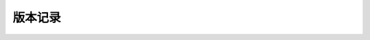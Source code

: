 版本记录
========
.. describe:: 2.0.1 <2022-02-09>
    
    * awtk:update aworks_awtk_imx6ul to 1.0.1
    
.. describe:: 2.0.0 <2021-11-29>
    * 发布2.0.0正式版本sdk包

.. describe:: 2.0.0-beta.2 <2021-10-28>
    * 解决第二轮测试BUG
    * 处理了examples子模块BUG
    * 除了gprs组件接收短信BUG
    
.. describe:: 2.0.0-beta.1 <2021-10-28>
    * 解决第一轮测试BUG

.. describe:: 2.0.0-beta <2021-03-06>
    * 移动awtk工程至prjects目录下
    * 添加gcov相关测试配置
    
.. describe:: 1.1.0       <2020-07-04>
    * 增加软件复位的功能

    * 文件系统：         修改文件系统默认挂载磁盘数为5
    * lffs文件系统：     更新坏块处理功能
                         处理查找系统信息块时，未检查坏块的问题
                         mkfs 时增加检查该 dev_path 是否有被挂载的功能
                         处理链表未初始化的问题，优化低格时速度较慢问题
                         
    * yaffs文件系统：    处理 lseek 操作的问题

    * shell命令：        增加cp命令
                         更新wifi startap命令问题，提前检查参数格式
                         更改stack的shell指令文件，添加最大栈深信息
                                                  
    * log日志：          增加log缓存

    * gprs:              修改 ec20 结构，更新gprs状态检查机制，完善log

    * wifi:              修复wifi的join命令静态ip设置的问题
                         消除固件丢失后启动AP时发生的空指针引用
                         修复使用AW_WO_PWR_CTL关闭再重新打开wifi电源后，用户设置的漫游参数改变问题
                         
    * net：              增加以太网对虚拟网卡的支持
                         网卡管理功能增加dns事件处理
                         增加支持使用域名来检测可用网卡
                         处理udp用静态路由表查找异常问题
                         修正ping间歇读数过大与解析域名时消息显示错误问题
                         dhcps中去掉对link up和link down的操作，当dhcps参数有更新时，由应用对网口进行重启 
            
    * USB：              更新USB文件与USB库，修复若干个bug，增加mtp功能

    * canopen:           增加canopen软件库

    * drivers：          增加cyw43438 wifi驱动
                         更新nandflash组件及增加相关nanflash驱动
                         添加gm510 4g模块驱动
                        
    * projects：         增加ec200t配置文件
                         更新LCD配置文件，添加动态配置和复位功能
                         
    * examples：         增加canopen 主从站例程
                         修改usb_ms例程存储空间分配的问题
                         增加USB HOST摄像头、串口demo、U盘测速、mtp例程                            
                         增加USB Device鼠标、键盘、虚拟串口demo
                             
.. describe:: 1.0.0       <2020-02-28>

    * 增加支持AWTK应用    
    * 修改nand配置文件，增加系统数据存储段
    * 更正文档中的错误    
    * log增加时区设置
    * 更新摄像头驱动   
    * 修改目录结构，使其为英文目录
    * 增加 Wi-Fi 隐藏热点    
    * 适配 CYW43362 WIFI驱动
    * 添加 cpuload 命令的配置
    * 添加 wifi 例程
    
.. describe:: 0.0.3-alpha <2019-09-05>

    * 评估版本

.. describe:: 0.0.2-alpha <2019-03-22>

    * 评估版本
    
.. describe:: 0.0.1-alpha <2019-01-10>

    * 评估版本